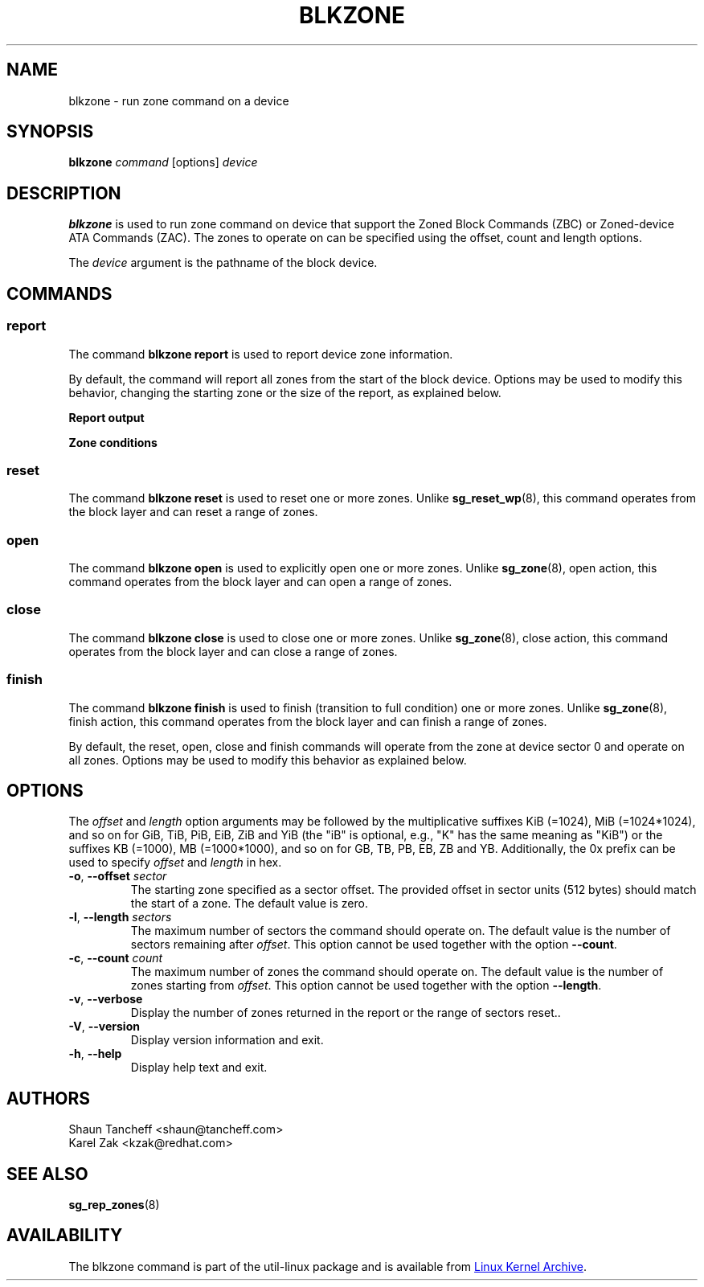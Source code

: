 .TH BLKZONE 8 "February 2017" "util-linux" "System Administration"
.SH NAME
blkzone \- run zone command on a device
.SH SYNOPSIS
.B blkzone
.I command
[options]
.I device
.SH DESCRIPTION
.B blkzone
is used to run zone command on device that support the Zoned Block Commands
(ZBC) or Zoned-device ATA Commands (ZAC). The zones to operate on can be
specified using the offset, count and length options.
.PP
The
.I device
argument is the pathname of the block device.
.SH COMMANDS
.SS report
The command \fBblkzone report\fP is used to report device zone information.
.PP
By default, the command will report all zones from the start of the
block device. Options may be used to modify this behavior, changing the
starting zone or the size of the report, as explained below.

.B Report output
.TS
tab(:);
l l.
start:Zone start sector
len:Zone length in number of sectors
wptr:Zone write pointer position
reset:Reset write pointer recommended
non-seq:Non-sequential write resources active
cond:Zone condition
type:Zone type
.TE

.B Zone conditions
.TS
tab(:);
l l.
cl:Closed
nw:Not write pointer
em:Empty
fu:Full
oe:Explicitly opened
oi:Implicitly opened
ol:Offline
ro:Read only
x?:Reserved conditions (should not be reported)
.TE

.SS reset
The command \fBblkzone reset\fP is used to reset one or more zones. Unlike
.BR sg_reset_wp (8),
this command operates from the block layer and can reset a range of zones.

.SS open
The command \fBblkzone open\fP is used to explicitly open one or more zones.
Unlike
.BR sg_zone (8),
open action, this command operates from the block layer and can open a range
of zones.

.SS close
The command \fBblkzone close\fP is used to close one or more zones. Unlike
.BR sg_zone (8),
close action, this command operates from the block layer and can close a range
of zones.

.SS finish
The command \fBblkzone finish\fP is used to finish (transition to full condition)
one or more zones. Unlike
.BR sg_zone (8),
finish action, this command operates from the block layer and can finish a range
of zones.

.PP
By default, the reset, open, close and finish commands will operate from the zone
at device sector 0 and operate on all zones. Options may be used to modify this
behavior as explained below.

.SH OPTIONS
The
.I offset
and
.I length
option arguments may be followed by the multiplicative suffixes KiB (=1024),
MiB (=1024*1024), and so on for GiB, TiB, PiB, EiB, ZiB and YiB (the "iB" is
optional, e.g., "K" has the same meaning as "KiB") or the suffixes
KB (=1000), MB (=1000*1000), and so on for GB, TB, PB, EB, ZB and YB.
Additionally, the 0x prefix can be used to specify \fIoffset\fR and
\fIlength\fR in hex.
.TP
.BR \-o , " \-\-offset "\fIsector\fP
The starting zone specified as a sector offset. The provided offset in sector
units (512 bytes) should match the start of a zone. The default value is zero.
.TP
.BR \-l , " \-\-length "\fIsectors\fP
The maximum number of sectors the command should operate on. The default value
is the number of sectors remaining after \fIoffset\fR. This option cannot be
used together with the option \fB\-\-count\fP.
.TP
.BR \-c , " \-\-count "\fIcount\fP
The maximum number of zones the command should operate on. The default value
is the number of zones starting from \fIoffset\fR. This option cannot be
used together with the option \fB\-\-length\fP.
.TP
.BR \-v , " \-\-verbose"
Display the number of zones returned in the report or the range of sectors
reset..
.TP
.BR \-V , " \-\-version"
Display version information and exit.
.TP
.BR \-h , " \-\-help"
Display help text and exit.
.SH AUTHORS
.nf
Shaun Tancheff <shaun@tancheff.com>
Karel Zak <kzak@redhat.com>
.fi
.SH SEE ALSO
.BR sg_rep_zones (8)
.SH AVAILABILITY
The blkzone command is part of the util-linux package and is available from
.UR https://\:www.kernel.org\:/pub\:/linux\:/utils\:/util-linux/
Linux Kernel Archive
.UE .
